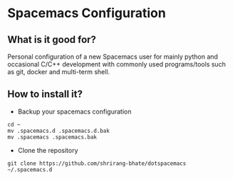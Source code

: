 * Spacemacs Configuration
** What is it good for?
Personal configuration of a new Spacemacs user for mainly python and occasional C/C++ development with commonly used
programs/tools such as git, docker and multi-term shell.
** How to install it?
- Backup your spacemacs configuration
#+BEGIN_SRC shell
cd ~
mv .spacemacs.d .spacemacs.d.bak
mv .spacemacs .spacemacs.bak
#+END_SRC
- Clone the repository
#+BEGIN_SRC shell
git clone https://github.com/shrirang-bhate/dotspacemacs ~/.spacemacs.d
#+END_SRC
